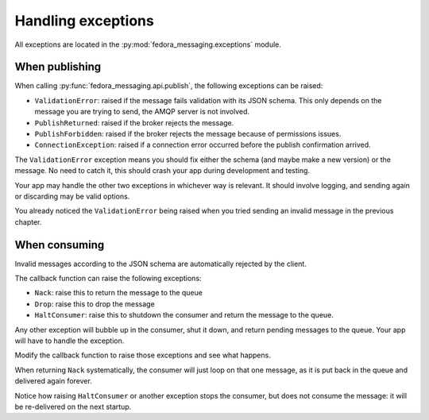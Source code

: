 .. SPDX-FileCopyrightText: 2024 Red Hat, Inc
..
.. SPDX-License-Identifier: GPL-2.0-or-later

Handling exceptions
===================

.. highlight:: python

All exceptions are located in the :py:mod:`fedora_messaging.exceptions` module.

When publishing
---------------

When calling :py:func:`fedora_messaging.api.publish`, the following
exceptions can be raised:

- ``ValidationError``: raised if the message fails validation with
  its JSON schema. This only depends on the message you are trying to
  send, the AMQP server is not involved.
- ``PublishReturned``: raised if the broker rejects the message.
- ``PublishForbidden``: raised if the broker rejects the message because of
  permissions issues.
- ``ConnectionException``: raised if a connection error occurred before the
  publish confirmation arrived.

The ``ValidationError`` exception means you should fix either the schema (and
maybe make a new version) or the message. No need to catch it, this should
crash your app during development and testing.

Your app may handle the other two exceptions in whichever way is relevant. It
should involve logging, and sending again or discarding may be valid options.

You already noticed the ``ValidationError`` being raised when you tried sending
an invalid message in the previous chapter.


When consuming
--------------

Invalid messages according to the JSON schema are automatically rejected by the
client.

The callback function can raise the following exceptions:

- ``Nack``: raise this to return the message to the queue
- ``Drop``: raise this to drop the message
- ``HaltConsumer``: raise this to shutdown the consumer and return the message
  to the queue.

Any other exception will bubble up in the consumer, shut it down, and return
pending messages to the queue. Your app will have to handle the exception.

Modify the callback function to raise those exceptions and see what happens.

When returning ``Nack`` systematically, the consumer will just loop on that one
message, as it is put back in the queue and delivered again forever.

Notice how raising ``HaltConsumer`` or another exception stops the consumer,
but does not consume the message: it will be re-delivered on the next startup.
